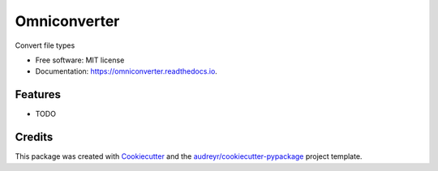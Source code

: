 =============
Omniconverter
=============


.. image:: https://img.shields.io/pypi/v/omniconverter.svg
        :target: https://pypi.python.org/pypi/omniconverter

.. image:: https://img.shields.io/travis/mpahl/omniconverter.svg
        :target: https://travis-ci.org/mpahl/omniconverter

.. image:: https://readthedocs.org/projects/omniconverter/badge/?version=latest
        :target: https://omniconverter.readthedocs.io/en/latest/?badge=latest
        :alt: Documentation Status




Convert file types


* Free software: MIT license
* Documentation: https://omniconverter.readthedocs.io.


Features
--------

* TODO

Credits
-------

This package was created with Cookiecutter_ and the `audreyr/cookiecutter-pypackage`_ project template.

.. _Cookiecutter: https://github.com/audreyr/cookiecutter
.. _`audreyr/cookiecutter-pypackage`: https://github.com/audreyr/cookiecutter-pypackage
